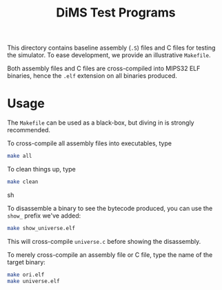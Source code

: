#+TITLE: DiMS Test Programs

This directory contains baseline assembly (~.S~) files and C files for testing
the simulator. To ease development, we provide an illustrative ~Makefile~.

Both assembly files and C files are cross-compiled into MIPS32 ELF binaries,
hence the ~.elf~ extension on all binaries produced.

* Usage

The ~Makefile~ can be used as a black-box, but diving in is strongly
recommended.

To cross-compile all assembly files into executables, type

#+BEGIN_SRC sh
make all
#+END_SRC

To clean things up, type

#+BEGIN_SRC sh
make clean
#+END_SRC sh

To disassemble a binary to see the bytecode produced, you can use the ~show_~
prefix we've added:

#+BEGIN_SRC sh
make show_universe.elf
#+END_SRC

This will cross-compile ~universe.c~ before showing the disassembly.

To merely cross-compile an assembly file or C file, type the name of the target
binary:

#+BEGIN_SRC sh
make ori.elf
make universe.elf
#+END_SRC
